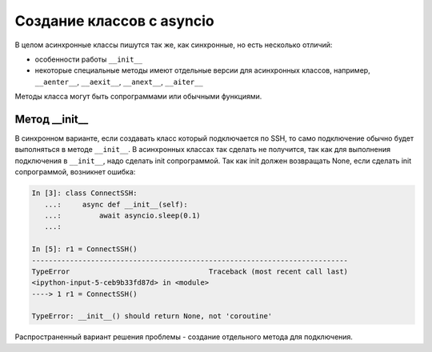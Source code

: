 Создание классов с asyncio
==========================

В целом асинхронные классы пишутся так же, как синхронные, но есть несколько
отличий:

* особенности работы ``__init__``
* некоторые специальные методы имеют отдельные версии для асинхронных классов,
  например, ``__aenter__``, ``__aexit__``, ``__anext__``, ``__aiter__``


Методы класса могут быть сопрограммами или обычными функциями.

Метод __init__
---------------

В синхронном варианте, если создавать класс который подключается
по SSH, то само подключение обычно будет выполняться в методе ``__init__``.
В асинхронных классах так сделать не получится, так как для выполнения
подключения в ``__init__``, надо сделать init сопрограммой. Так как init
должен возвращать None, если сделать init сопрограммой, возникнет ошибка:

.. code:: python

    In [3]: class ConnectSSH:
       ...:     async def __init__(self):
       ...:         await asyncio.sleep(0.1)
       ...:

    In [5]: r1 = ConnectSSH()
    ---------------------------------------------------------------------------
    TypeError                                 Traceback (most recent call last)
    <ipython-input-5-ceb9b33fd87d> in <module>
    ----> 1 r1 = ConnectSSH()

    TypeError: __init__() should return None, not 'coroutine'


Распространенный вариант решения проблемы - создание отдельного метода для подключения.
